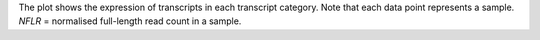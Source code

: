 | The plot shows the expression of transcripts in each transcript category. Note that each data point represents a sample.
| *NFLR* =  normalised full-length read count in a sample.
